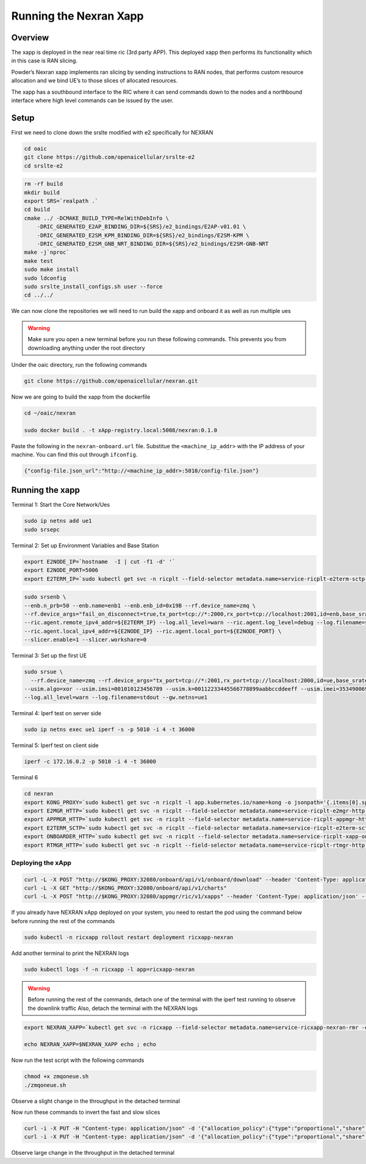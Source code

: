 =======================
Running the Nexran Xapp 
=======================

Overview
========

The xapp is deployed in the near real time ric (3rd party APP). This deployed xapp then performs its functionality which in this case is RAN slicing. 

.. image:: nexran_xapp_diagram.png
   :width: 80%
   :alt: Nexran Xapp diagram


Powder’s Nexran xapp implements ran slicing by sending instructions to RAN nodes, that performs custom resource allocation and we bind UE’s to those slices of allocated resources.

The xapp has a southbound interface to the RIC where it can send commands down to the nodes and a northbound interface where high level commands can be issued by the user.

Setup 
=====

First we need to clone down the srslte modified with e2 specifically for NEXRAN

.. code-block:: bash

    cd oaic
    git clone https://github.com/openaicellular/srslte-e2
    cd srslte-e2

.. code-block:: bash
    
    rm -rf build
    mkdir build
    export SRS=`realpath .`
    cd build
    cmake ../ -DCMAKE_BUILD_TYPE=RelWithDebInfo \
        -DRIC_GENERATED_E2AP_BINDING_DIR=${SRS}/e2_bindings/E2AP-v01.01 \
        -DRIC_GENERATED_E2SM_KPM_BINDING_DIR=${SRS}/e2_bindings/E2SM-KPM \
        -DRIC_GENERATED_E2SM_GNB_NRT_BINDING_DIR=${SRS}/e2_bindings/E2SM-GNB-NRT
    make -j`nproc`
    make test
    sudo make install
    sudo ldconfig
    sudo srslte_install_configs.sh user --force
    cd ../../

We can now clone the repositories we will need to run build the xapp and onboard it as well as run multiple ues

.. warning::
    Make sure you open a new terminal before you run these following commands. This prevents you from downloading anything under the root directory

Under the oaic directory, run the following commands

.. code-block:: bash

    git clone https://github.com/openaicellular/nexran.git

 
Now we are going to build the xapp from the dockerfile

.. code-block:: bash

    cd ~/oaic/nexran
    
    sudo docker build . -t xApp-registry.local:5008/nexran:0.1.0

Paste the following in the ``nexran-onboard.url`` file. Substitue the ``<machine_ip_addr>`` with the IP address of your machine. You can find this out through ``ifconfig``.

.. code-block:: bash

	{"config-file.json_url":"http://<machine_ip_addr>:5010/config-file.json"}

Running the xapp
========================= 


Terminal 1: Start the Core Network/Ues

.. code-block:: bash

    sudo ip netns add ue1
    sudo srsepc 

Terminal 2: Set up Environment Variables and Base Station

.. code-block:: bash

    export E2NODE_IP=`hostname  -I | cut -f1 -d' '`
    export E2NODE_PORT=5006
    export E2TERM_IP=`sudo kubectl get svc -n ricplt --field-selector metadata.name=service-ricplt-e2term-sctp-alpha -o jsonpath='{.items[0].spec.clusterIP}'`
    

.. code-block:: bash
        
    sudo srsenb \
    --enb.n_prb=50 --enb.name=enb1 --enb.enb_id=0x19B --rf.device_name=zmq \
    --rf.device_args="fail_on_disconnect=true,tx_port=tcp://*:2000,rx_port=tcp://localhost:2001,id=enb,base_srate=23.04e6" \
    --ric.agent.remote_ipv4_addr=${E2TERM_IP} --log.all_level=warn --ric.agent.log_level=debug --log.filename=stdout \
    --ric.agent.local_ipv4_addr=${E2NODE_IP} --ric.agent.local_port=${E2NODE_PORT} \
    --slicer.enable=1 --slicer.workshare=0


Terminal 3: Set up the first UE

.. code-block:: bash

    sudo srsue \
      --rf.device_name=zmq --rf.device_args="tx_port=tcp://*:2001,rx_port=tcp://localhost:2000,id=ue,base_srate=23.04e6" \
    --usim.algo=xor --usim.imsi=001010123456789 --usim.k=00112233445566778899aabbccddeeff --usim.imei=353490069873310 \
    --log.all_level=warn --log.filename=stdout --gw.netns=ue1


Terminal 4: Iperf test on server side

.. code-block:: bash

   sudo ip netns exec ue1 iperf -s -p 5010 -i 4 -t 36000


Terminal 5: Iperf test on client side

.. code-block:: bash

   iperf -c 172.16.0.2 -p 5010 -i 4 -t 36000


Terminal 6

.. code-block:: bash
    
    cd nexran
    export KONG_PROXY=`sudo kubectl get svc -n ricplt -l app.kubernetes.io/name=kong -o jsonpath='{.items[0].spec.clusterIP}'`
    export E2MGR_HTTP=`sudo kubectl get svc -n ricplt --field-selector metadata.name=service-ricplt-e2mgr-http -o jsonpath='{.items[0].spec.clusterIP}'`
    export APPMGR_HTTP=`sudo kubectl get svc -n ricplt --field-selector metadata.name=service-ricplt-appmgr-http -o jsonpath='{.items[0].spec.clusterIP}'`
    export E2TERM_SCTP=`sudo kubectl get svc -n ricplt --field-selector metadata.name=service-ricplt-e2term-sctp-alpha -o jsonpath='{.items[0].spec.clusterIP}'`
    export ONBOARDER_HTTP=`sudo kubectl get svc -n ricplt --field-selector metadata.name=service-ricplt-xapp-onboarder-http -o jsonpath='{.items[0].spec.clusterIP}'`
    export RTMGR_HTTP=`sudo kubectl get svc -n ricplt --field-selector metadata.name=service-ricplt-rtmgr-http -o jsonpath='{.items[0].spec.clusterIP}'`

Deploying the xApp
------------------

.. code-block:: bash

    curl -L -X POST "http://$KONG_PROXY:32080/onboard/api/v1/onboard/download" --header 'Content-Type: application/json' --data-binary "@nexran-onboard.url"
    curl -L -X GET "http://$KONG_PROXY:32080/onboard/api/v1/charts"
    curl -L -X POST "http://$KONG_PROXY:32080/appmgr/ric/v1/xapps" --header 'Content-Type: application/json' --data-raw '{"xappName": "nexran"}'


If you already have NEXRAN xApp deployed on your system, you need to restart the pod using the command below before running the rest of the commands

.. code-block:: bash

    sudo kubectl -n ricxapp rollout restart deployment ricxapp-nexran

Add another terminal to print the NEXRAN logs

.. code-block:: bash

    sudo kubectl logs -f -n ricxapp -l app=ricxapp-nexran


.. warning::
    Before running the rest of the commands, detach one of the terminal with the iperf test running to observe the downlink traffic
    Also, detach the terminal with the NEXRAN logs 

.. code-block:: bash

    export NEXRAN_XAPP=`kubectl get svc -n ricxapp --field-selector metadata.name=service-ricxapp-nexran-rmr -o jsonpath='{.items[0].spec.clusterIP}'`

    echo NEXRAN_XAPP=$NEXRAN_XAPP echo ; echo

Now run the test script with the following commands

.. code-block:: bash

    chmod +x zmqoneue.sh
    ./zmqoneue.sh

Observe a slight change in the throughput in the detached terminal

Now run these commands to invert the fast and slow slices 

.. code-block:: bash

    
    curl -i -X PUT -H "Content-type: application/json" -d '{"allocation_policy":{"type":"proportional","share":1024}}' http://${NEXRAN_XAPP}:8000/v1/slices/slow ; echo ; echo ;
    curl -i -X PUT -H "Content-type: application/json" -d '{"allocation_policy":{"type":"proportional","share":256}}' http://${NEXRAN_XAPP}:8000/v1/slices/fast ; echo ; echo

Observe large change in the throughput in the detached terminal
